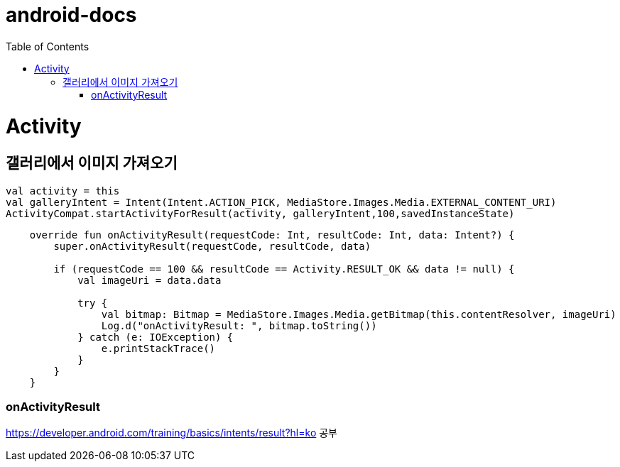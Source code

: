 :toc:
= android-docs

= Activity

== 갤러리에서 이미지 가져오기
[[bring-image]]
```kotlin
val activity = this
val galleryIntent = Intent(Intent.ACTION_PICK, MediaStore.Images.Media.EXTERNAL_CONTENT_URI)
ActivityCompat.startActivityForResult(activity, galleryIntent,100,savedInstanceState)
```
```kotlin
    override fun onActivityResult(requestCode: Int, resultCode: Int, data: Intent?) {
        super.onActivityResult(requestCode, resultCode, data)

        if (requestCode == 100 && resultCode == Activity.RESULT_OK && data != null) {
            val imageUri = data.data

            try {
                val bitmap: Bitmap = MediaStore.Images.Media.getBitmap(this.contentResolver, imageUri)
                Log.d("onActivityResult: ", bitmap.toString())
            } catch (e: IOException) {
                e.printStackTrace()
            }
        }
    }
```
=== onActivityResult
https://developer.android.com/training/basics/intents/result?hl=ko
공부
